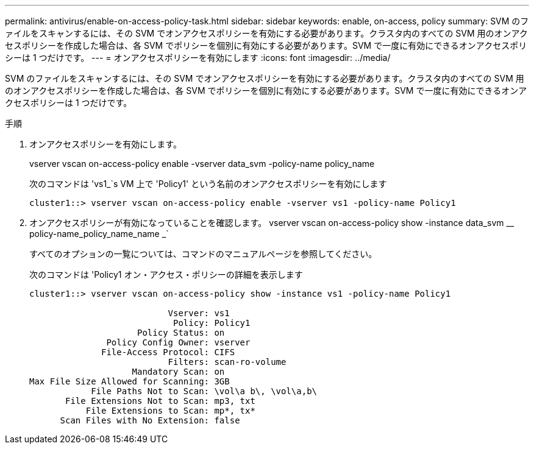 ---
permalink: antivirus/enable-on-access-policy-task.html 
sidebar: sidebar 
keywords: enable, on-access, policy 
summary: SVM のファイルをスキャンするには、その SVM でオンアクセスポリシーを有効にする必要があります。クラスタ内のすべての SVM 用のオンアクセスポリシーを作成した場合は、各 SVM でポリシーを個別に有効にする必要があります。SVM で一度に有効にできるオンアクセスポリシーは 1 つだけです。 
---
= オンアクセスポリシーを有効にします
:icons: font
:imagesdir: ../media/


[role="lead"]
SVM のファイルをスキャンするには、その SVM でオンアクセスポリシーを有効にする必要があります。クラスタ内のすべての SVM 用のオンアクセスポリシーを作成した場合は、各 SVM でポリシーを個別に有効にする必要があります。SVM で一度に有効にできるオンアクセスポリシーは 1 つだけです。

.手順
. オンアクセスポリシーを有効にします。
+
vserver vscan on-access-policy enable -vserver data_svm -policy-name policy_name

+
次のコマンドは 'vs1_`s VM 上で 'Policy1' という名前のオンアクセスポリシーを有効にします

+
[listing]
----
cluster1::> vserver vscan on-access-policy enable -vserver vs1 -policy-name Policy1
----
. オンアクセスポリシーが有効になっていることを確認します。 vserver vscan on-access-policy show -instance data_svm __ policy-name_policy_name_name _`
+
すべてのオプションの一覧については、コマンドのマニュアルページを参照してください。

+
次のコマンドは 'Policy1 オン・アクセス・ポリシーの詳細を表示します

+
[listing]
----
cluster1::> vserver vscan on-access-policy show -instance vs1 -policy-name Policy1

                           Vserver: vs1
                            Policy: Policy1
                     Policy Status: on
               Policy Config Owner: vserver
              File-Access Protocol: CIFS
                           Filters: scan-ro-volume
                    Mandatory Scan: on
Max File Size Allowed for Scanning: 3GB
            File Paths Not to Scan: \vol\a b\, \vol\a,b\
       File Extensions Not to Scan: mp3, txt
           File Extensions to Scan: mp*, tx*
      Scan Files with No Extension: false
----


